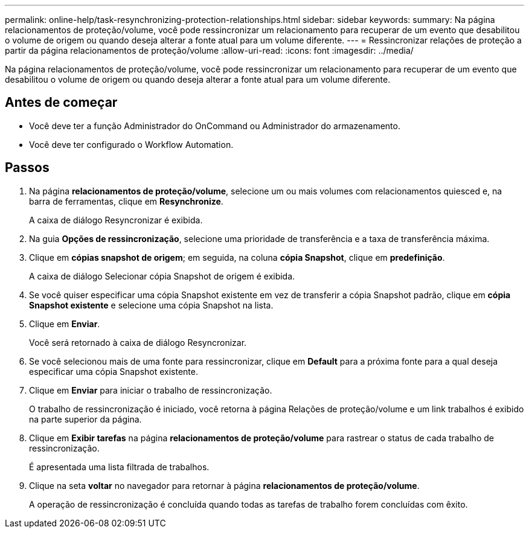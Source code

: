 ---
permalink: online-help/task-resynchronizing-protection-relationships.html 
sidebar: sidebar 
keywords:  
summary: Na página relacionamentos de proteção/volume, você pode ressincronizar um relacionamento para recuperar de um evento que desabilitou o volume de origem ou quando deseja alterar a fonte atual para um volume diferente. 
---
= Ressincronizar relações de proteção a partir da página relacionamentos de proteção/volume
:allow-uri-read: 
:icons: font
:imagesdir: ../media/


[role="lead"]
Na página relacionamentos de proteção/volume, você pode ressincronizar um relacionamento para recuperar de um evento que desabilitou o volume de origem ou quando deseja alterar a fonte atual para um volume diferente.



== Antes de começar

* Você deve ter a função Administrador do OnCommand ou Administrador do armazenamento.
* Você deve ter configurado o Workflow Automation.




== Passos

. Na página *relacionamentos de proteção/volume*, selecione um ou mais volumes com relacionamentos quiesced e, na barra de ferramentas, clique em *Resynchronize*.
+
A caixa de diálogo Resyncronizar é exibida.

. Na guia *Opções de ressincronização*, selecione uma prioridade de transferência e a taxa de transferência máxima.
. Clique em *cópias snapshot de origem*; em seguida, na coluna *cópia Snapshot*, clique em *predefinição*.
+
A caixa de diálogo Selecionar cópia Snapshot de origem é exibida.

. Se você quiser especificar uma cópia Snapshot existente em vez de transferir a cópia Snapshot padrão, clique em *cópia Snapshot existente* e selecione uma cópia Snapshot na lista.
. Clique em *Enviar*.
+
Você será retornado à caixa de diálogo Resyncronizar.

. Se você selecionou mais de uma fonte para ressincronizar, clique em *Default* para a próxima fonte para a qual deseja especificar uma cópia Snapshot existente.
. Clique em *Enviar* para iniciar o trabalho de ressincronização.
+
O trabalho de ressincronização é iniciado, você retorna à página Relações de proteção/volume e um link trabalhos é exibido na parte superior da página.

. Clique em *Exibir tarefas* na página *relacionamentos de proteção/volume* para rastrear o status de cada trabalho de ressincronização.
+
É apresentada uma lista filtrada de trabalhos.

. Clique na seta *voltar* no navegador para retornar à página *relacionamentos de proteção/volume*.
+
A operação de ressincronização é concluída quando todas as tarefas de trabalho forem concluídas com êxito.


